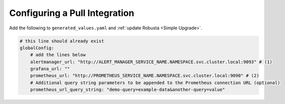Configuring a Pull Integration
====================================

.. For certain features, Robusta needs to reach out to Prometheus and pull in extra information. This must
.. be configured **in addition** to updating AlertManager's configuration.

.. That said, most users won't need to set this up.Robusta can usually figure out where Prometheus and
.. other services are located. If the auto-discovery isn't working, you'll configure it manually.

Add the following to ``generated_values.yaml`` and :ref:`update Robusta <Simple Upgrade>`.

.. code-block:: yaml

    # this line should already exist
    globalConfig:
        # add the lines below
        alertmanager_url: "http://ALERT_MANAGER_SERVICE_NAME.NAMESPACE.svc.cluster.local:9093" # (1)
        grafana_url: ""
        prometheus_url: "http://PROMETHEUS_SERVICE_NAME.NAMESPACE.svc.cluster.local:9090" # (2)
        # Additional query string parameters to be appended to the Prometheus connection URL (optional)
        prometheus_url_query_string: "demo-query=example-data&another-query=value"
.. code-annotations::
    1. Example: http://alertmanager-Helm_release_name-kube-prometheus-alertmanager.default.svc.cluster.local:9093.
    2. Example: http://Helm_Release_Name-kube-prometheus-prometheus.default.svc.cluster.local:9090
